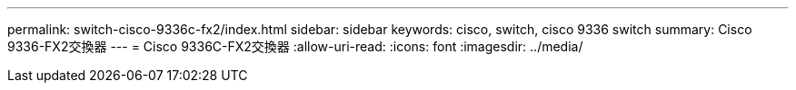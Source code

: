 ---
permalink: switch-cisco-9336c-fx2/index.html 
sidebar: sidebar 
keywords: cisco, switch, cisco 9336 switch 
summary: Cisco 9336-FX2交換器 
---
= Cisco 9336C-FX2交換器
:allow-uri-read: 
:icons: font
:imagesdir: ../media/


